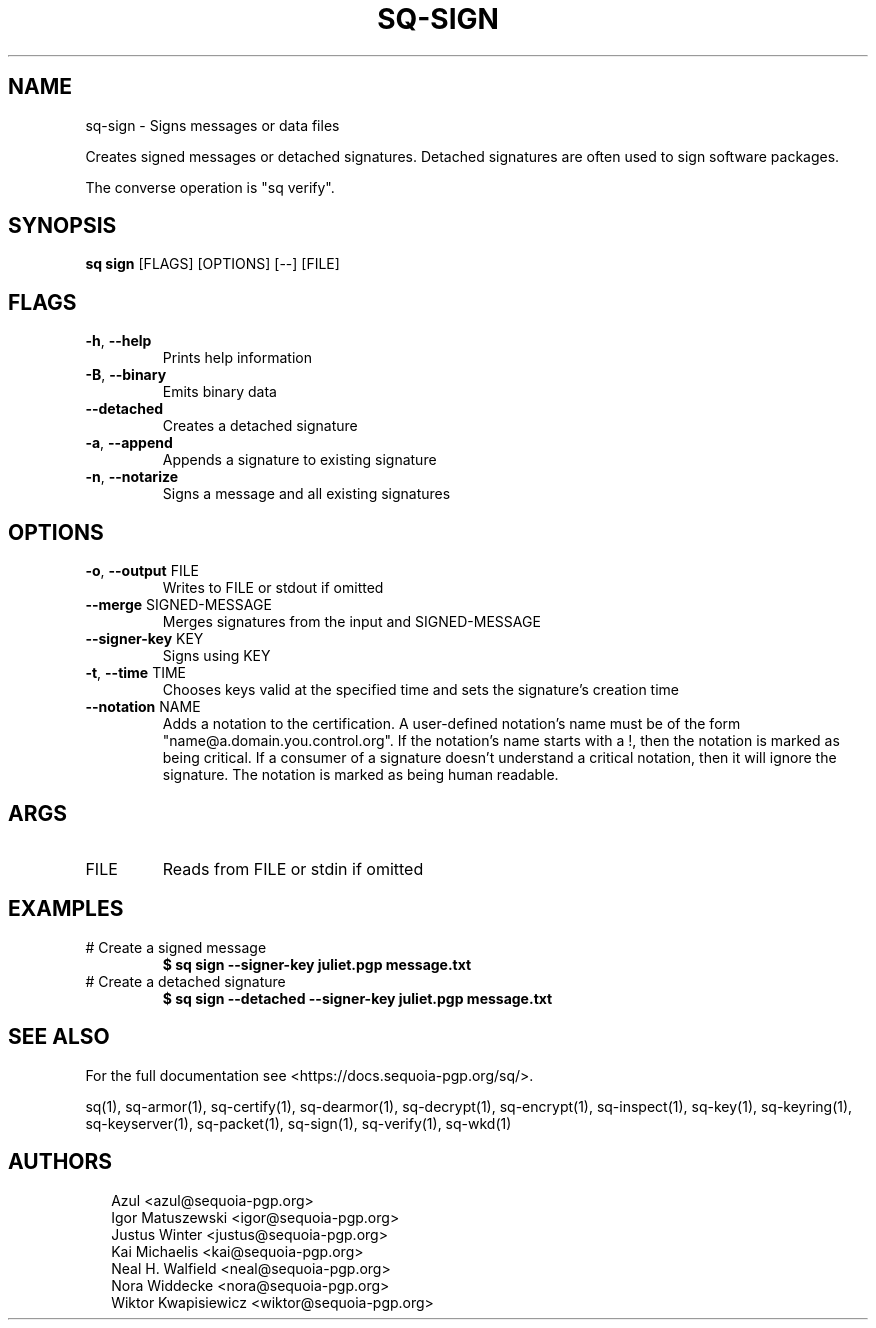 .TH SQ-SIGN "1" "JANUARY 2021" "0.24.0 (SEQUOIA-OPENPGP 1.0.0)" "USER COMMANDS" 5
.SH NAME
sq\-sign \- Signs messages or data files

Creates signed messages or detached signatures.  Detached signatures
are often used to sign software packages.

The converse operation is "sq verify".

.SH SYNOPSIS
\fBsq sign\fR [FLAGS] [OPTIONS] [\-\-] [FILE]
.SH FLAGS
.TP
\fB\-h\fR, \fB\-\-help\fR
Prints help information

.TP
\fB\-B\fR, \fB\-\-binary\fR
Emits binary data

.TP
\fB\-\-detached\fR
Creates a detached signature

.TP
\fB\-a\fR, \fB\-\-append\fR
Appends a signature to existing signature

.TP
\fB\-n\fR, \fB\-\-notarize\fR
Signs a message and all existing signatures
.SH OPTIONS
.TP
\fB\-o\fR, \fB\-\-output\fR FILE
Writes to FILE or stdout if omitted

.TP
\fB\-\-merge\fR SIGNED\-MESSAGE
Merges signatures from the input and SIGNED\-MESSAGE

.TP
\fB\-\-signer\-key\fR KEY
Signs using KEY

.TP
\fB\-t\fR, \fB\-\-time\fR TIME
Chooses keys valid at the specified time and sets the signature's creation time

.TP
\fB\-\-notation\fR NAME
Adds a notation to the certification.  A user\-defined notation's name must be of the form "name@a.domain.you.control.org". If the notation's name starts with a !, then the notation is marked as being critical.  If a consumer of a signature doesn't understand a critical notation, then it will ignore the signature.  The notation is marked as being human readable.
.SH ARGS
.TP
FILE
Reads from FILE or stdin if omitted
.SH EXAMPLES
.TP
# Create a signed message
\fB $ sq sign \-\-signer\-key juliet.pgp message.txt\fR
.TP
# Create a detached signature
\fB $ sq sign \-\-detached \-\-signer\-key juliet.pgp message.txt\fR

.SH SEE ALSO
For the full documentation see <https://docs.sequoia\-pgp.org/sq/>.

.ad l
.nh
sq(1), sq\-armor(1), sq\-certify(1), sq\-dearmor(1), sq\-decrypt(1), sq\-encrypt(1), sq\-inspect(1), sq\-key(1), sq\-keyring(1), sq\-keyserver(1), sq\-packet(1), sq\-sign(1), sq\-verify(1), sq\-wkd(1)


.SH AUTHORS
.P
.RS 2
.nf
Azul <azul@sequoia\-pgp.org>
Igor Matuszewski <igor@sequoia\-pgp.org>
Justus Winter <justus@sequoia\-pgp.org>
Kai Michaelis <kai@sequoia\-pgp.org>
Neal H. Walfield <neal@sequoia\-pgp.org>
Nora Widdecke <nora@sequoia\-pgp.org>
Wiktor Kwapisiewicz <wiktor@sequoia\-pgp.org>
